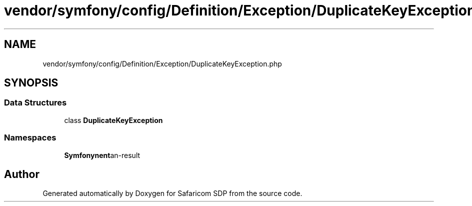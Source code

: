 .TH "vendor/symfony/config/Definition/Exception/DuplicateKeyException.php" 3 "Sat Sep 26 2020" "Safaricom SDP" \" -*- nroff -*-
.ad l
.nh
.SH NAME
vendor/symfony/config/Definition/Exception/DuplicateKeyException.php
.SH SYNOPSIS
.br
.PP
.SS "Data Structures"

.in +1c
.ti -1c
.RI "class \fBDuplicateKeyException\fP"
.br
.in -1c
.SS "Namespaces"

.in +1c
.ti -1c
.RI " \fBSymfony\\Component\\Config\\Definition\\Exception\fP"
.br
.in -1c
.SH "Author"
.PP 
Generated automatically by Doxygen for Safaricom SDP from the source code\&.
